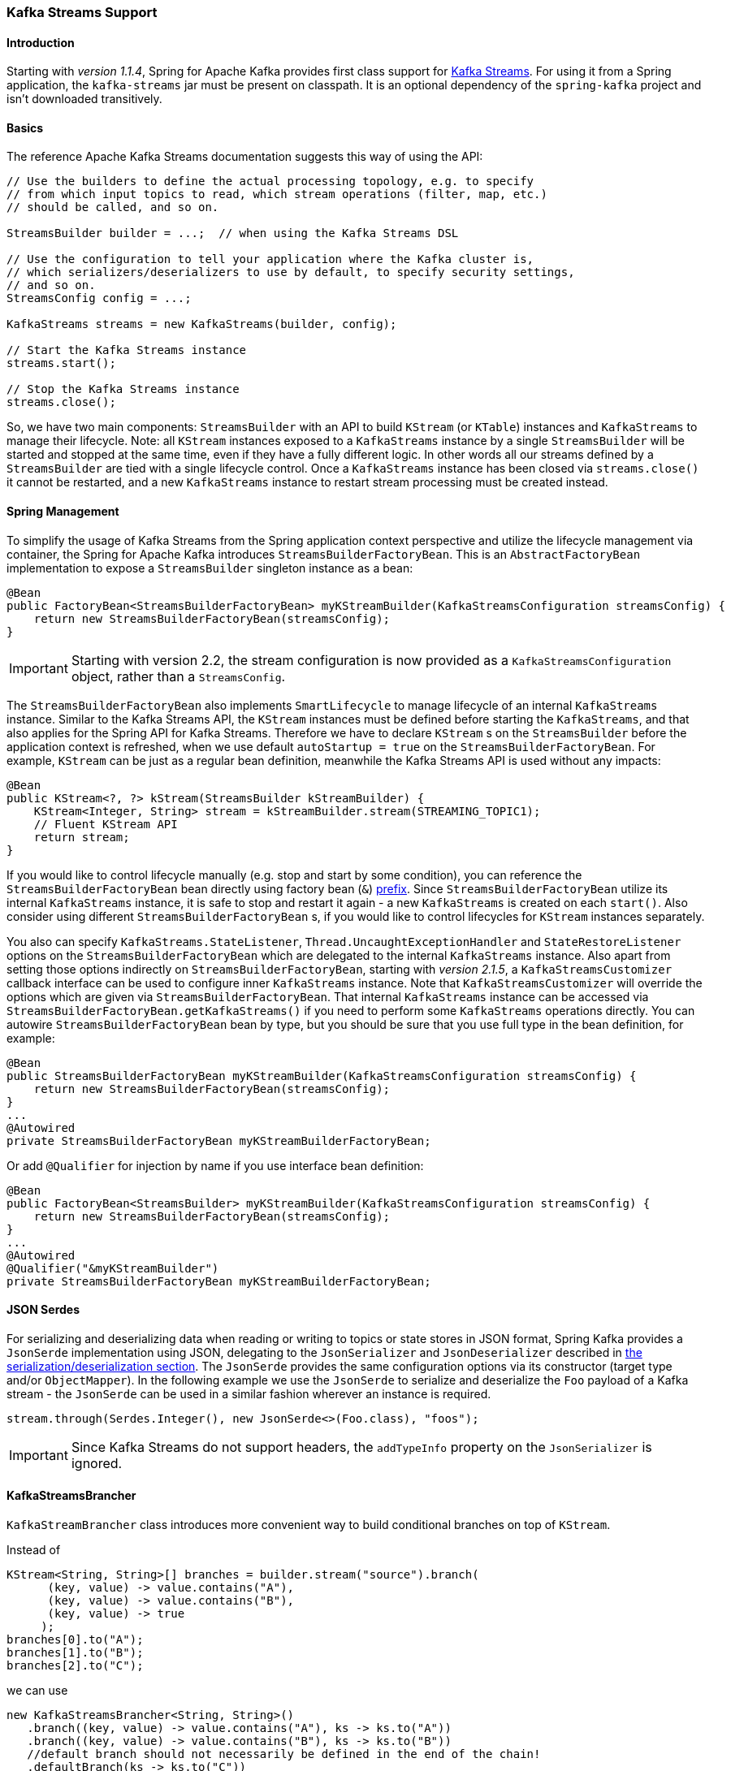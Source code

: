 [[kafka-streams]]
=== Kafka Streams Support

==== Introduction

Starting with _version 1.1.4_, Spring for Apache Kafka provides first class support for https://kafka.apache.org/documentation/streams[Kafka Streams].
For using it from a Spring application, the `kafka-streams` jar must be present on classpath.
It is an optional dependency of the `spring-kafka` project and isn't downloaded transitively.

==== Basics

The reference Apache Kafka Streams documentation suggests this way of using the API:

[source, java]
----
// Use the builders to define the actual processing topology, e.g. to specify
// from which input topics to read, which stream operations (filter, map, etc.)
// should be called, and so on.

StreamsBuilder builder = ...;  // when using the Kafka Streams DSL

// Use the configuration to tell your application where the Kafka cluster is,
// which serializers/deserializers to use by default, to specify security settings,
// and so on.
StreamsConfig config = ...;

KafkaStreams streams = new KafkaStreams(builder, config);

// Start the Kafka Streams instance
streams.start();

// Stop the Kafka Streams instance
streams.close();
----

So, we have two main components: `StreamsBuilder` with an API to build `KStream` (or `KTable`) instances and `KafkaStreams` to manage their lifecycle.
Note: all `KStream` instances exposed to a `KafkaStreams` instance by a single `StreamsBuilder` will be started and stopped at the same time, even if they have a fully different logic.
In other words all our streams defined by a `StreamsBuilder` are tied with a single lifecycle control.
Once a `KafkaStreams` instance has been closed via `streams.close()` it cannot be restarted, and a new `KafkaStreams` instance to restart stream processing must be created instead.

==== Spring Management

To simplify the usage of Kafka Streams from the Spring application context perspective and utilize the lifecycle management via container, the Spring for Apache Kafka introduces `StreamsBuilderFactoryBean`.
This is an `AbstractFactoryBean` implementation to expose a `StreamsBuilder` singleton instance as a bean:

[source, java]
----
@Bean
public FactoryBean<StreamsBuilderFactoryBean> myKStreamBuilder(KafkaStreamsConfiguration streamsConfig) {
    return new StreamsBuilderFactoryBean(streamsConfig);
}
----

IMPORTANT: Starting with version 2.2, the stream configuration is now provided as a `KafkaStreamsConfiguration` object, rather than a `StreamsConfig`.

The `StreamsBuilderFactoryBean` also implements `SmartLifecycle` to manage lifecycle of an internal `KafkaStreams` instance.
Similar to the Kafka Streams API, the `KStream` instances must be defined before starting the `KafkaStreams`, and that also applies for the Spring API for Kafka Streams.
Therefore we have to declare `KStream` s on the `StreamsBuilder` before the application context is refreshed, when we use default `autoStartup = true` on the `StreamsBuilderFactoryBean`.
For example, `KStream` can be just as a regular bean definition, meanwhile the Kafka Streams API is used without any impacts:

[source, java]
----
@Bean
public KStream<?, ?> kStream(StreamsBuilder kStreamBuilder) {
    KStream<Integer, String> stream = kStreamBuilder.stream(STREAMING_TOPIC1);
    // Fluent KStream API
    return stream;
}
----

If you would like to control lifecycle manually (e.g. stop and start by some condition), you can reference the `StreamsBuilderFactoryBean` bean directly using factory bean (`&`) http://docs.spring.io/spring/docs/current/spring-framework-reference/html/beans.html#beans-factory-extension-factorybean[prefix].
Since `StreamsBuilderFactoryBean` utilize its internal `KafkaStreams` instance, it is safe to stop and restart it again - a new `KafkaStreams` is created on each `start()`.
Also consider using different `StreamsBuilderFactoryBean` s, if you would like to control lifecycles for `KStream` instances separately.

You also can specify `KafkaStreams.StateListener`, `Thread.UncaughtExceptionHandler` and `StateRestoreListener` options on the `StreamsBuilderFactoryBean` which are delegated to the internal `KafkaStreams` instance.
Also apart from setting those options indirectly on `StreamsBuilderFactoryBean`, starting with _version 2.1.5_,  a `KafkaStreamsCustomizer` callback interface can be used to configure inner `KafkaStreams` instance.
Note that `KafkaStreamsCustomizer` will override the options which are given via `StreamsBuilderFactoryBean`.
That internal `KafkaStreams` instance can be accessed via `StreamsBuilderFactoryBean.getKafkaStreams()` if you need to perform some `KafkaStreams` operations directly.
You can autowire `StreamsBuilderFactoryBean` bean by type, but you should be sure that you use full type in the bean definition, for example:

[source,java]
----
@Bean
public StreamsBuilderFactoryBean myKStreamBuilder(KafkaStreamsConfiguration streamsConfig) {
    return new StreamsBuilderFactoryBean(streamsConfig);
}
...
@Autowired
private StreamsBuilderFactoryBean myKStreamBuilderFactoryBean;
----

Or add `@Qualifier` for injection by name if you use interface bean definition:
[source,java]
----
@Bean
public FactoryBean<StreamsBuilder> myKStreamBuilder(KafkaStreamsConfiguration streamsConfig) {
    return new StreamsBuilderFactoryBean(streamsConfig);
}
...
@Autowired
@Qualifier("&myKStreamBuilder")
private StreamsBuilderFactoryBean myKStreamBuilderFactoryBean;
----

==== JSON Serdes

For serializing and deserializing data when reading or writing to topics or state stores in JSON format, Spring Kafka provides a `JsonSerde` implementation using JSON, delegating to the `JsonSerializer` and `JsonDeserializer` described in <<serdes, the serialization/deserialization section>>.
The `JsonSerde` provides the same configuration options via its constructor (target type and/or `ObjectMapper`).
In the following example we use the `JsonSerde` to serialize and deserialize the `Foo` payload of a Kafka stream - the `JsonSerde` can be used in a similar fashion wherever an instance is required.

[source,java]
----
stream.through(Serdes.Integer(), new JsonSerde<>(Foo.class), "foos");
----

IMPORTANT: Since Kafka Streams do not support headers, the `addTypeInfo` property on the `JsonSerializer` is ignored.

==== KafkaStreamsBrancher

`KafkaStreamBrancher` class introduces more convenient way to build conditional branches on top of `KStream`.

Instead of

[source,java]
----
KStream<String, String>[] branches = builder.stream("source").branch( 
      (key, value) -> value.contains("A"),
      (key, value) -> value.contains("B"),
      (key, value) -> true
     );
branches[0].to("A");
branches[1].to("B");
branches[2].to("C");
----

we can use

[source,java]
----
new KafkaStreamsBrancher<String, String>()
   .branch((key, value) -> value.contains("A"), ks -> ks.to("A"))
   .branch((key, value) -> value.contains("B"), ks -> ks.to("B"))
   //default branch should not necessarily be defined in the end of the chain!
   .defaultBranch(ks -> ks.to("C"))
   .onTopOf(builder.stream("source"));
   //onTopOf method returns the provided stream so we can continue with method chaining
----

[[streams-config]]
==== Configuration

To configure the Kafka Streams environment, the `StreamsBuilderFactoryBean` requires a `KafkaStreamsConfiguration` instance.
See Apache Kafka https://kafka.apache.org/0102/documentation/#streamsconfigs[documentation] for all possible options.

IMPORTANT: Starting with version 2.2, the stream configuration is now provided as a `KafkaStreamsConfiguration` object, rather than a `StreamsConfig`.

To avoid boilerplate code for most cases, especially when you develop micro services, Spring for Apache Kafka provides the `@EnableKafkaStreams` annotation, which should be placed on a `@Configuration` class.
All you need is to declare a `KafkaStreamsConfiguration` bean with the name `defaultKafkaStreamsConfig`.
A `StreamsBuilder` bean, with the name `defaultKafkaStreamsBuilder`, will be declared in the application context automatically.
Any additional `StreamsBuilderFactoryBean` beans can be declared and used as well.

By default, when the factory bean is stopped, the `KafkaStreams.cleanUp()` method is called.
Starting with _version 2.1.2_, the factory bean has additional constructors, taking a `CleanupConfig` object that has properties to allow you to control whether the `cleanUp()` method is called during `start()`, `stop()`, or neither.

==== Kafka Streams Example

Putting it all together:

[source, java]
----
@Configuration
@EnableKafka
@EnableKafkaStreams
public static class KafkaStreamsConfig {

    @Bean(name = KafkaStreamsDefaultConfiguration.DEFAULT_STREAMS_CONFIG_BEAN_NAME)
    public KafkaStreamsConfiguration kStreamsConfigs() {
        Map<String, Object> props = new HashMap<>();
        props.put(StreamsConfig.APPLICATION_ID_CONFIG, "testStreams");
        props.put(StreamsConfig.KEY_SERDE_CLASS_CONFIG, Serdes.Integer().getClass().getName());
        props.put(StreamsConfig.VALUE_SERDE_CLASS_CONFIG, Serdes.String().getClass().getName());
        props.put(StreamsConfig.TIMESTAMP_EXTRACTOR_CLASS_CONFIG, WallclockTimestampExtractor.class.getName());
        return new KafkaStreamsConfiguration(props);
    }

    @Bean
    public KStream<Integer, String> kStream(StreamsBuilder kStreamBuilder) {
        KStream<Integer, String> stream = kStreamBuilder.stream("streamingTopic1");
        stream
                .mapValues(String::toUpperCase)
                .groupByKey()
                .reduce((String value1, String value2) -> value1 + value2,
                		TimeWindows.of(1000),
                		"windowStore")
                .toStream()
                .map((windowedId, value) -> new KeyValue<>(windowedId.key(), value))
                .filter((i, s) -> s.length() > 40)
                .to("streamingTopic2");

        stream.print();

        return stream;
    }

}
----

